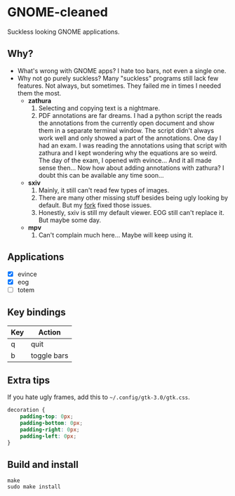 * GNOME-cleaned
  Suckless looking GNOME applications.

** Why?
   - What's wrong with GNOME apps?
     I hate too bars, not even a single one.
   - Why not go purely suckless?
     Many "suckless" programs still lack few features. Not always, but sometimes. They failed me in times I needed them the most.
     + *zathura*
       1. Selecting and copying text is a nightmare.
       2. PDF annotations are far dreams. I had a python script the reads the annotations from the currently open document and show them in a separate terminal window. The script didn't always work well and only showed a part of the annotations. One day I had an exam. I was reading the annotations using that script with zathura and I kept wondering why the equations are so weird. The day of the exam, I opened with evince... And it all made sense then... Now how about adding annotations with zathura? I doubt this can be available any time soon...
     + *sxiv*
       1. Mainly, it still can't read few types of images.
       2. There are many other missing stuff besides being ugly looking by default. But my [[https://github.com/Naheel-Azawy/sxiv][fork]] fixed those issues.
       3. Honestly, sxiv is still my default viewer. EOG still can't replace it. But maybe some day.
     + *mpv*
       1. Can't complain much here... Maybe will keep using it.

** Applications
   - [X] evince
   - [X] eog
   - [ ] totem

** Key bindings
   | Key | Action      |
   |-----+-------------|
   | q   | quit        |
   | b   | toggle bars |

** Extra tips
   If you hate ugly frames, add this to ~~/.config/gtk-3.0/gtk.css~.
   #+begin_src css
     decoration {
         padding-top: 0px;
         padding-bottom: 0px;
         padding-right: 0px;
         padding-left: 0px;
     }
   #+end_src

** Build and install
   #+begin_src shell
     make
     sudo make install
   #+end_src
